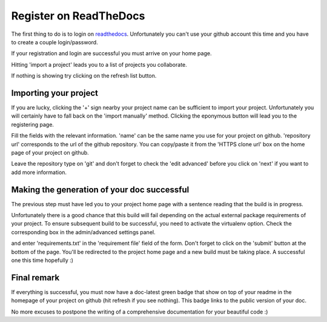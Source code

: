 Register on ReadTheDocs
=======================

The first thing to do is to login on readthedocs_. Unfortunately you can't use
your github account this time and you have to create a couple login/password.

If your registration and login are successful you must arrive on your home page.

.. image:: readthedocs_home.png

Hitting 'import a project' leads you to a list of projects you collaborate.

.. image:: readthedocs_import.png

If nothing is showing try clicking on the refresh list button.

.. image:: readthedocs_refresh.png

Importing your project
----------------------

If you are lucky, clicking the '+' sign nearby your project name can be sufficient
to import your project. Unfortunately you will certainly have to fall back on the
'import manually' method. Clicking the eponymous button will lead you to the
registering page.

.. image:: readthedocs_manual_import.png

Fill the fields with the relevant information. 'name' can be the same name you
use for your project on github. 'repository url' corresponds to the url of the github
repository. You can copy/paste it from the 'HTTPS clone url' box on the home page
of your project on github.

.. image:: readthedocs_github_repo_url.png

Leave the repository type on 'git' and don't forget to check the 'edit advanced'
before you click on 'next' if you want to add more information.

Making the generation of your doc successful
--------------------------------------------

The previous step must have led you to your project home page with a sentence
reading that the build is in progress.

.. image:: readthedocs_project_page.png

Unfortunately there is a good chance that this build will fail depending on the
actual external package requirements of your project. To ensure subsequent build
to be successful, you need to activate the virtualenv option. Check the corresponding
box in the admin/advanced settings panel.

.. image:: readthedocs_admin.png

and enter 'requirements.txt' in the 'requirement file' field of the form. Don't
forget to click on the 'submit' button at the bottom of the page. You'll be
redirected to the project home page and a new build must be taking place. A successful
one this time hopefully :)

Final remark
------------

If everything is successful, you must now have a doc-latest green badge that
show on top of your readme in the homepage of your project on github (hit refresh
if you see nothing). This badge links to the public version of your doc.

No more excuses to postpone the writing of a comprehensive documentation for your
beautiful code :)

.. _readthedocs: https://readthedocs.org/
